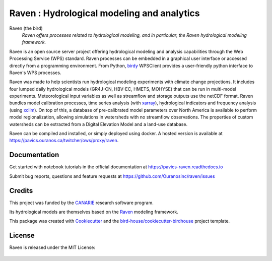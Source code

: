 Raven : Hydrological modeling and analytics
===========================================

.. image:: https://img.shields.io/badge/docs-latest-brightgreen.svg
   :target: http://raven.readthedocs.io/en/latest/?badge=latest
   :alt: Documentation Status

.. image:: https://travis-ci.org/Ouranosinc/raven.svg?branch=master
   :target: https://travis-ci.org/Ouranosinc/raven
   :alt: Travis Build

.. image:: https://img.shields.io/github/license/Ouranosinc/raven.svg
    :target: https://github.com/Ouranosinc/raven/blob/master/LICENSE.txt
    :alt: GitHub license

.. image:: https://badges.gitter.im/bird-house/birdhouse.svg
    :target: https://gitter.im/bird-house/birdhouse?utm_source=badge&utm_medium=badge&utm_campaign=pr-badge&utm_content=badge
    :alt: Join the chat at https://gitter.im/bird-house/birdhouse


Raven (the bird)
  *Raven offers processes related to hydrological modeling, and in particular, the Raven hydrological modeling framework.*

Raven is an open source server project offering hydrological modeling and analysis capabilities through the Web Processing Service (WPS) standard. Raven processes can be embedded in a graphical user interface or accessed directly from a programming environment. From Python, birdy_ WPSClient provides a user-friendly python interface to Raven's WPS processes.

Raven was made to help scientists run hydrological modeling experiments with climate change projections. It includes four lumped daily hydrological models (GR4J-CN, HBV-EC, HMETS, MOHYSE) that can be run in multi-model experiments. Meteorological input variables as well as streamflow and storage outputs use the netCDF format. Raven bundles model calibration processes, time series analysis (with xarray_), hydrological indicators and frequency analysis (using xclim_). On top of this, a database of pre-calibrated model parameters over North America is available to perform model regionalization, allowing simulations in watersheds with no streamflow observations. The properties of custom watersheds can be extracted from a Digital Elevation Model and a land-use database.

Raven can be compiled and installed, or simply deployed using docker. A hosted version is available at https://pavics.ouranos.ca/twitcher/ows/proxy/raven.


Documentation
-------------
Get started with notebook tutorials in the official documentation at https://pavics-raven.readthedocs.io

Submit bug reports, questions and feature requests at https://github.com/Ouranosinc/raven/issues


Credits
-------

This project was funded by the CANARIE_ research software program.

.. image:: imgs/CANARIE_v.jpg
   :width: 100px

Its hydrological models are themselves based on the `Raven`_ modeling framework.

This package was created with Cookiecutter_ and the `bird-house/cookiecutter-birdhouse`_ project template.


License
-------
Raven is released under the MIT License:

   .. include:: LICENSE.txt


.. _`birdy`: https://birdy.readthedocs.io
.. _`xarray`: http://xarray.pydata.org
.. _`xclim`: https://xclim.readthedocs.io
.. _Cookiecutter: https://github.com/audreyr/cookiecutter
.. _`bird-house/cookiecutter-birdhouse`: https://github.com/bird-house/cookiecutter-birdhouse
.. _`Raven`: http://raven.uwaterloo.ca
.. _`CANARIE`: https://www.canarie.ca
